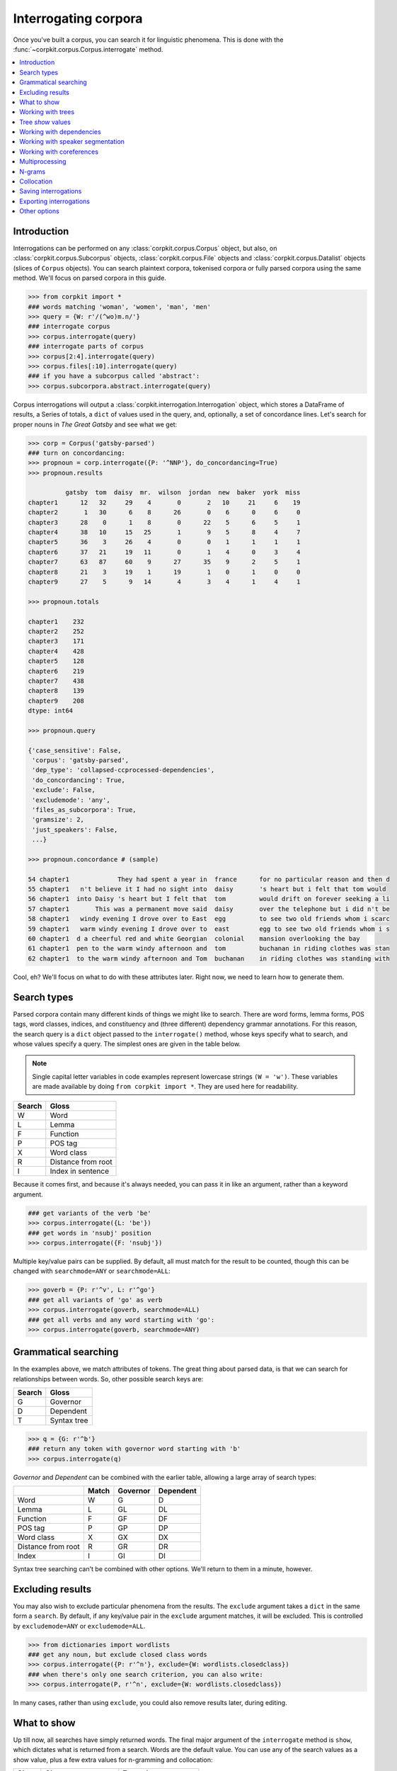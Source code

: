 Interrogating corpora
=====================

Once you've built a corpus, you can search it for linguistic phenomena. This is done with the :func:`~corpkit.corpus.Corpus.interrogate` method.

.. contents::
   :local:

Introduction
--------------

Interrogations can be performed on any :class:`corpkit.corpus.Corpus` object, but also, on :class:`corpkit.corpus.Subcorpus` objects, :class:`corpkit.corpus.File` objects and :class:`corpkit.corpus.Datalist` objects (slices of ``Corpus`` objects). You can search plaintext corpora, tokenised corpora or fully parsed corpora using the same method. We'll focus on parsed corpora in this guide.

.. code-block:: python
   
   >>> from corpkit import *
   ### words matching 'woman', 'women', 'man', 'men'
   >>> query = {W: r'/(^wo)m.n/'}
   ### interrogate corpus
   >>> corpus.interrogate(query)
   ### interrogate parts of corpus
   >>> corpus[2:4].interrogate(query)
   >>> corpus.files[:10].interrogate(query)
   ### if you have a subcorpus called 'abstract':
   >>> corpus.subcorpora.abstract.interrogate(query)

Corpus interrogations will output a :class:`corpkit.interrogation.Interrogation` object, which stores a DataFrame of results, a Series of totals, a ``dict`` of values used in the query, and, optionally, a set of concordance lines. Let's search for proper nouns in *The Great Gatsby* and see what we get:

.. code-block:: python

   >>> corp = Corpus('gatsby-parsed')
   ### turn on concordancing:
   >>> propnoun = corp.interrogate({P: '^NNP'}, do_concordancing=True)
   >>> propnoun.results

             gatsby  tom  daisy  mr.  wilson  jordan  new  baker  york  miss  
   chapter1      12   32     29    4       0       2   10     21     6    19   
   chapter2       1   30      6    8      26       0    6      0     6     0   
   chapter3      28    0      1    8       0      22    5      6     5     1   
   chapter4      38   10     15   25       1       9    5      8     4     7   
   chapter5      36    3     26    4       0       0    1      1     1     1   
   chapter6      37   21     19   11       0       1    4      0     3     4   
   chapter7      63   87     60    9      27      35    9      2     5     1   
   chapter8      21    3     19    1      19       1    0      1     0     0   
   chapter9      27    5      9   14       4       3    4      1     4     1   

   >>> propnoun.totals

   chapter1    232
   chapter2    252
   chapter3    171
   chapter4    428
   chapter5    128
   chapter6    219
   chapter7    438
   chapter8    139
   chapter9    208
   dtype: int64

   >>> propnoun.query

   {'case_sensitive': False,
    'corpus': 'gatsby-parsed',
    'dep_type': 'collapsed-ccprocessed-dependencies',
    'do_concordancing': True,
    'exclude': False,
    'excludemode': 'any',
    'files_as_subcorpora': True,
    'gramsize': 2,
    'just_speakers': False,
    ...}

   >>> propnoun.concordance # (sample)

   54 chapter1             They had spent a year in  france      for no particular reason and then d
   55 chapter1   n't believe it I had no sight into  daisy       's heart but i felt that tom would 
   56 chapter1  into Daisy 's heart but I felt that  tom         would drift on forever seeking a li
   57 chapter1       This was a permanent move said  daisy       over the telephone but i did n't be
   58 chapter1   windy evening I drove over to East  egg         to see two old friends whom i scarc
   59 chapter1   warm windy evening I drove over to  east        egg to see two old friends whom i s
   60 chapter1  d a cheerful red and white Georgian  colonial    mansion overlooking the bay        
   61 chapter1  pen to the warm windy afternoon and  tom         buchanan in riding clothes was stan
   62 chapter1  to the warm windy afternoon and Tom  buchanan    in riding clothes was standing with

Cool, eh? We'll focus on what to do with these attributes later. Right now, we need to learn how to generate them.

Search types
---------------------

Parsed corpora contain many different kinds of things we might like to search. There are word forms, lemma forms, POS tags, word classes, indices, and constituency and (three different) dependency grammar annotations. For this reason, the search query is a ``dict`` object passed to the ``interrogate()`` method, whose keys specify what to search, and whose values specify a query. The simplest ones are given in the table below.

.. note::

   Single capital letter variables in code examples represent lowercase strings ``(W = 'w')``. These variables are made available by doing ``from corpkit import *``. They are used here for readability.

+--------+-----------------------+
| Search | Gloss                 |
+========+=======================+
| W      |  Word                 |
+--------+-----------------------+
| L      |  Lemma                |
+--------+-----------------------+
| F      |  Function             |
+--------+-----------------------+
| P      |  POS tag              |
+--------+-----------------------+
| X      |  Word class           |
+--------+-----------------------+
| R      |  Distance from root   |
+--------+-----------------------+
| I      |  Index in sentence    |
+--------+-----------------------+


Because it comes first, and because it's always needed, you can pass it in like an argument, rather than a keyword argument.

.. code-block:: python

   ### get variants of the verb 'be'
   >>> corpus.interrogate({L: 'be'})
   ### get words in 'nsubj' position
   >>> corpus.interrogate({F: 'nsubj'})

Multiple key/value pairs can be supplied. By default, all must match for the result to be counted, though this can be changed with ``searchmode=ANY`` or ``searchmode=ALL``:

.. code-block:: python

   >>> goverb = {P: r'^v', L: r'^go'}
   ### get all variants of 'go' as verb
   >>> corpus.interrogate(goverb, searchmode=ALL)
   ### get all verbs and any word starting with 'go':
   >>> corpus.interrogate(goverb, searchmode=ANY)

Grammatical searching
----------------------

In the examples above, we match attributes of tokens. The great thing about parsed data, is that we can search for relationships between words. So, other possible search keys are:

+--------+-----------------------+
| Search | Gloss                 |
+========+=======================+
| G      |  Governor             |
+--------+-----------------------+
| D      |  Dependent            |
+--------+-----------------------+
| T      |  Syntax tree          |
+--------+-----------------------+

.. code-block:: python

   >>> q = {G: r'^b'}
   ### return any token with governor word starting with 'b'
   >>> corpus.interrogate(q)

`Governor` and `Dependent` can be combined with the earlier table, allowing a large array of search types:

+--------------------+-------+----------+-----------+
|                    | Match | Governor | Dependent |
+====================+=======+==========+===========+
| Word               | W     | G        | D         |
+--------------------+-------+----------+-----------+
| Lemma              | L     | GL       | DL        |
+--------------------+-------+----------+-----------+
| Function           | F     | GF       | DF        |
+--------------------+-------+----------+-----------+
| POS tag            | P     | GP       | DP        |
+--------------------+-------+----------+-----------+
| Word class         | X     | GX       | DX        |
+--------------------+-------+----------+-----------+
| Distance from root | R     | GR       | DR        |
+--------------------+-------+----------+-----------+
| Index              | I     | GI       | DI        |
+--------------------+-------+----------+-----------+

Syntax tree searching can't be combined with other options. We'll return to them in a minute, however.

Excluding results
---------------------

You may also wish to exclude particular phenomena from the results. The ``exclude`` argument takes a ``dict`` in the same form a ``search``. By default, if any key/value pair in the ``exclude`` argument matches, it will be excluded. This is controlled by ``excludemode=ANY`` or ``excludemode=ALL``.

.. code-block:: python

   >>> from dictionaries import wordlists
   ### get any noun, but exclude closed class words
   >>> corpus.interrogate({P: r'^n'}, exclude={W: wordlists.closedclass})
   ### when there's only one search criterion, you can also write:
   >>> corpus.interrogate(P, r'^n', exclude={W: wordlists.closedclass})

In many cases, rather than using ``exclude``, you could also remove results later, during editing.

What to show
---------------------

Up till now, all searches have simply returned words. The final major argument of the ``interrogate`` method is ``show``, which dictates what is returned from a search. Words are the default value. You can use any of the search values as a show value, plus a few extra values for n-gramming and collocation:

+------+-----------------------+------------------------+
| Show | Gloss                 | Example                |
+======+=======================+========================+
| N    |  N-gram word          | `The women were`       |
+------+-----------------------+------------------------+
| NL   |  N-gram lemma         | `The woman be`         |
+------+-----------------------+------------------------+
| NF   |  N-gram function      | `det nsubj root`       |
+------+-----------------------+------------------------+
| NP   |  N-gram POS tag       | `DT NNS VBN`           |
+------+-----------------------+------------------------+
| NX   |  N-gram word class    | `determiner noun verb` |
+------+-----------------------+------------------------+
| B    |  Collocate word       | `The_were`             |
+------+-----------------------+------------------------+
| BL   |  Collocate lemma      | `The_be`               |
+------+-----------------------+------------------------+
| BF   |  Collocate function   | `det_root`             |
+------+-----------------------+------------------------+
| BP   |  Collocate POS tag    | `DT_VBN`               |
+------+-----------------------+------------------------+
| BX   |  Collocate word class | `determiner_verb`      |
+------+-----------------------+------------------------+

``show`` can be either a single string or a list of strings. If a list is provided, each value is returned with forward slashes as delimiters.

.. code-block:: python

   >>> example = corpus.interrogate({W: r'fr?iends?'}, show=[W, L, P])
   >>> list(example.results)

   ['friend/friend/nn', 'friends/friend/nns', 'fiend/fiend/nn', 'fiends/fiend/nns', ... ]

N-gramming is therefore as simple as:

.. code-block:: python

   >>> example = corpus.interrogate({W: r'wom[ae]n]'}, show=N, gramsize=2)
   >>> list(example.results)

   ['a woman', 'the woman', 'the women', 'women are', ... ]


So, this leaves us with a huge array of possible things to show, all of which can be combined if need be:

+--------------------+-------+----------+-----------+--------+-----------+
|                    | Match | Governor | Dependent | N-gram | Collocate |
+====================+=======+==========+===========+========+===========+
| Word               | W     | G        | D         | N      | B         |
+--------------------+-------+----------+-----------+--------+-----------+
| Lemma              | L     | GL       | DL        | NL     | BL        |
+--------------------+-------+----------+-----------+--------+-----------+
| Function           | F     | GF       | DF        | NF     | BF        |
+--------------------+-------+----------+-----------+--------+-----------+
| POS tag            | P     | GP       | DP        | NP     | BP        |
+--------------------+-------+----------+-----------+--------+-----------+
| Word class         | X     | GX       | DX        | NX     | BX        |
+--------------------+-------+----------+-----------+--------+-----------+
| Distance from root | R     | GR       | DR        | NR     | BR        |
+--------------------+-------+----------+-----------+--------+-----------+
| Index              | I     | GI       | DI        | NI     | BI        |
+--------------------+-------+----------+-----------+--------+-----------+

One further extra show value is ``'c'`` (count), which simply counts occurrences of a phenomenon. Rather than returning a DataFrame of results, it will result in a single Series. It cannot be combined with other values.

Working with trees
---------------------

If you have elected to search trees, by default, searching will be done with Java, using Tregex. If you don't have Java, or if you pass in ``tgrep=True``, searching will the more limited Tgrep2 syntax. Here, we'll concentrate on Tregex.

Tregex is a language for searching syntax trees like this one:

.. figure:: https://raw.githubusercontent.com/interrogator/sfl_corpling/master/images/const-grammar.png

To write a Tregex query, you specify *words and/or tags* you want to match, in combination with *operators* that link them together. First, let's understand the Tregex syntax.

To match any adjective, you can simply write:

.. code-block:: none

   JJ

with `JJ` representing adjective as per the `Penn Treebank tagset`_. If you want to get NPs containing adjectives, you might use:

.. code-block:: none

   NP < JJ
 
where `<` means `with a child/immediately below`. These operators can be reversed: If we wanted to show the adjectives within NPs only, we could use:

.. code-block:: none

   JJ > NP

It's good to remember that **the output will always be the left-most part of your query**.

If you only want to match Subject NPs, you can use bracketting, and the `$` operator, which means *sister/directly to the left/right of*:

.. code-block:: none

   JJ > (NP $ VP)

In this way, you build more complex queries, which can extent all the way from a sentence's *root* to particular tokens. The query below, for example, finds adjectives modifying `book`:

.. code-block:: none

   JJ > (NP <<# /book/)

Notice that here, we have a different kind of operator. The `<<` operator means that the node on the right does not need to be a child, but can be a descendant. the `#` means `head`—that is, in SFL, it matches the `Thing` in a Nominal Group.

If we wanted to also match `magazine` or `newspaper`, there are a few different approaches. One way would be to use `|` as an operator meaning `or`:

.. code-block:: none

   JJ > (NP ( <<# /book/ | <<# /magazine/ | <<# /newspaper/))

This can be cumbersome, however. Instead, we could use a regular expression:

.. code-block:: none

   JJ > (NP <<# /^(book|newspaper|magazine)s*$/)

Though it is beyond the scope of this guide to teach Regular Expressions, it is important to note that Regular Expressions are extremely powerful ways of searching text, and are invaluable for any linguist interested in digital datasets.

Detailed documentation for Tregex usage (with more complex queries and operators) can be found here_.

Tree `show` values
-------------------

Though you can use the same Tregex query for tree searches, the output changes depending on what you select as the ``show`` value. For the following sentence:

.. code-block:: none

   These are prosperous times.

you could write a query:

.. code-block:: python

   r'JJ < __'

Which would return:

+------+----------+----------------------+
| Show | Gloss    | Output               |
+======+==========+======================+
| W    |  Word    |  `prosperous`        |
+------+----------+----------------------+
| T    |  Tree    | `(JJ prosperous)`    |
+------+----------+----------------------+
| p    |  POS tag | `JJ`                 |
+------+----------+----------------------+
| C    |  Count   | `1` (added to total) |
+------+----------+----------------------+

Working with dependencies
--------------------------

When working with dependencies, you can use any of the long list of search and `show` values. It's possible to construct very elaborate queries:

.. code-block:: python

   >>> from dictionaries import process_types, roles
   ### nominal nsubj with verbal process as governor
   >>> crit = {F: r'^nsubj$',
   ...         GL: processes.verbal.lemmata,
   ...         GF: roles.event,
   ...         P: r'^N'}
   ### interrogate corpus, outputting the nsubj lemma
   >>> sayers = parsed.interrogate(crit, show=L)

You can also select from the three dependency grammars used by CoreNLP: one of `'basic-dependencies'`, `'collapsed-dependencies'`, or `'collapsed-ccprocessed-dependencies'` can be passed in as `dep_type`:

.. code-block:: python

   >>> corpus.interrogate(query, dep_type='collapsed-ccprocessed-dependencies')

Working with speaker segmentation
----------------------------------

If you've used speaker segmentation when building your corpus, you can tell the ``interrogate()`` to restrict searches to a particular speaker.

.. code-block:: python

   >>> corpus.interrogate(query, just_speakers=['JASON'])

If you have only one speaker, other sentences will not be searched. If you have multiple speakers, or if you pass in ``just_speakers='each'``, the search will return a :class:`corpkit.interrogation.Interrodict`. This class is a `dict`-like container of multiple interrogations. In this case, the speaker names will be the keys, and the individual interrogations will be the values. These objects can be edited, collapsed and visualised too.

Working with coreferences
--------------------------

One major challenge in corpus linguistics is the fact that pronouns stand in for other words. Parsing provides coreference resolution, which maps pronouns to the things they denote. You can enable this kind of parsing by specifying the `dcoref` annotator:

.. code-block:: python

   >>> ops = 'tokenize,ssplit,pos,lemma,parse,ner,dcoref'
   >>> parsed = corpus.interrogate(operations=ops)

If you have done this, you can use `coref=True` while interrogating to allow coreferents to be mapped together:

.. code-block:: python

   >>> corpus.interrogate(query, coref=True)

So, if you wanted to find all the processes a certain entity is engaged in, you can get a more complete result with:

.. code-block:: python

   >>> from dictionaries import roles
   >>> corpus.interrogate({W: 'clinton', GF: roles.process}, coref=True)

This will count `support` in `Clinton supported the independence of Kosovo`, and also potentially `authorize` in `He authorized the use of force`.

.. note::

   You can toggle `representative=True` and `non_representative=True` arguments if you want to distinguish between copula and non-copula coreference.


Multiprocessing
---------------------

Interrogating the corpus can be slow. To speed it up, you can pass an integer as the ``multiprocess`` keyword argument, which tells the ``interrogate()`` method how many processes to create.

.. code-block:: python

   >>> corpus.interrogate({T: r'__ > MD'}, multiprocess=4)

.. note::

   Too many parallel processes may slow your computer down. If you pass in ``multiprocessing=True``, the number of processes will equal the number of cores on your machine. This is usually a fairly sensible number.

N-grams
---------------------

N-gramming can be done simply by using an n-gram string (``N``, ``NL``, ``NP`` or ``NPL``) as the `show` value. Two options for n-gramming are ``gramsize=n``, where ``n`` determines the number of tokens in the n-gram, and ``split_contractions=True``, which controls whether or not words like *doesn't* are treated as one token or two.

.. code-block:: python

   >>> corpus.interrogate({W: 'father'}, show='NL', gramsize=3, split_contractions=False)


Collocation
------------

Collocations can be shown by using one of the ``B`` show values. You can use ``window=n`` to specify the size of the window to the left and right of the match.

Saving interrogations
----------------------

.. code-block:: python

   >>> interro.save('savename')

Interrogation savenames will be prefaced with the name of the corpus interrogated.

You can also quicksave interrogations:

.. code-block:: python

   >>> corpus.interrogate(T, r'/NN.?/', save='savename')

Exporting interrogations
-------------------------

If you want to quickly export a result to CSV, LaTeX, etc., you can use Pandas' DataFrame methods:

.. code-block:: python

   >>> print(nouns.results.to_csv())
   >>> print(nouns.results.to_latex())

Other options
---------------

:func:`~corpkit.corpus.Corpus.interrogate` takes a number of other arguments, each of which is documented in the API documentation.

If you're done interrogating, you can head to the page on :ref:`editing-page` to learn how to transform raw frequency counts into something more meaningful. Or, Hit `Next` to learn about concordancing.

.. _here: http://nlp.stanford.edu/~manning/courses/ling289/Tregex.htm
.. _Penn Treebank tagset: https://www.ling.upenn.edu/courses/Fall_2003/ling001/penn_treebank_pos.html